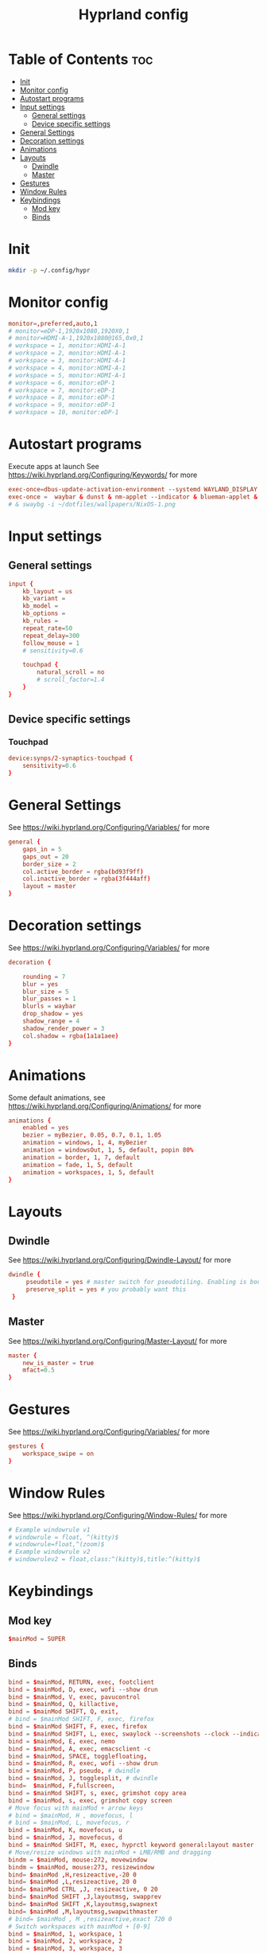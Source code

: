 #+TITLE: Hyprland config  
#+PROPERTY: header-args :tangle ~/.config/hypr/hyprland.conf
* Table of Contents :toc:
- [[#init][Init]]
- [[#monitor-config][Monitor config]]
- [[#autostart-programs][Autostart programs]]
- [[#input-settings][Input settings]]
  - [[#general-settings][General settings]]
  - [[#device-specific-settings][Device specific settings]]
- [[#general-settings-1][General Settings]]
- [[#decoration-settings][Decoration settings]]
- [[#animations][Animations]]
- [[#layouts][Layouts]]
  - [[#dwindle][Dwindle]]
  - [[#master][Master]]
- [[#gestures][Gestures]]
- [[#window-rules][Window Rules]]
- [[#keybindings][Keybindings]]
  - [[#mod-key][Mod key]]
  - [[#binds][Binds]]

* Init
#+begin_src bash :tangle no
mkdir -p ~/.config/hypr
#+end_src

* Monitor config
#+begin_src conf
monitor=,preferred,auto,1
# monitor=eDP-1,1920x1080,1920X0,1
# monitor=HDMI-A-1,1920x1080@165,0x0,1
# workspace = 1, monitor:HDMI-A-1
# workspace = 2, monitor:HDMI-A-1
# workspace = 3, monitor:HDMI-A-1
# workspace = 4, monitor:HDMI-A-1
# workspace = 5, monitor:HDMI-A-1
# workspace = 6, monitor:eDP-1
# workspace = 7, monitor:eDP-1
# workspace = 8, monitor:eDP-1
# workspace = 9, monitor:eDP-1
# workspace = 10, monitor:eDP-1
#+end_src
* Autostart programs 
 Execute apps at launch
 See https://wiki.hyprland.org/Configuring/Keywords/ for more
 #+begin_src conf 
 exec-once=dbus-update-activation-environment --systemd WAYLAND_DISPLAY XDG_CURRENT_DESKTOP 
 exec-once =  waybar & dunst & nm-applet --indicator & blueman-applet & emacs --daemon & foot --server  & bash ~/dotfiles/scripts/power-monitor.sh & hyprpaper
 # & swaybg -i ~/dotfiles/wallpapers/NixOS-1.png
 #+end_src
* Input settings
** General settings
#+begin_src conf
input {
    kb_layout = us
    kb_variant =
    kb_model =
    kb_options =
    kb_rules =
    repeat_rate=50
    repeat_delay=300
    follow_mouse = 1
    # sensitivity=0.6

    touchpad {
        natural_scroll = no
        # scroll_factor=1.4
    }
}
#+end_src 
** Device specific settings
*** Touchpad 
#+begin_src conf
device:synps/2-synaptics-touchpad {
    sensitivity=0.6
}
#+end_src

* General Settings
See https://wiki.hyprland.org/Configuring/Variables/ for more
#+begin_src conf 
general {
    gaps_in = 5
    gaps_out = 20
    border_size = 2
    col.active_border = rgba(bd93f9ff)
    col.inactive_border = rgba(3f444aff)
    layout = master
}
#+end_src

* Decoration settings
See https://wiki.hyprland.org/Configuring/Variables/ for more
#+begin_src conf 
decoration {

    rounding = 7
    blur = yes
    blur_size = 5
    blur_passes = 1
    blurls = waybar
    drop_shadow = yes
    shadow_range = 4
    shadow_render_power = 3
    col.shadow = rgba(1a1a1aee)
}
#+end_src

* Animations
 Some default animations, see https://wiki.hyprland.org/Configuring/Animations/ for more

#+begin_src conf
animations {
    enabled = yes
    bezier = myBezier, 0.05, 0.7, 0.1, 1.05
    animation = windows, 1, 4, myBezier
    animation = windowsOut, 1, 5, default, popin 80%
    animation = border, 1, 7, default
    animation = fade, 1, 5, default
    animation = workspaces, 1, 5, default
}
#+end_src

* Layouts
** Dwindle
See https://wiki.hyprland.org/Configuring/Dwindle-Layout/ for more
#+begin_src conf 
dwindle {
     pseudotile = yes # master switch for pseudotiling. Enabling is bound to mainMod + P in the keybinds section below
     preserve_split = yes # you probably want this
 }
#+end_src 
** Master
See https://wiki.hyprland.org/Configuring/Master-Layout/ for more
#+begin_src conf
master {
    new_is_master = true
    mfact=0.5
}
#+end_src
* Gestures
See https://wiki.hyprland.org/Configuring/Variables/ for more
#+begin_src conf
gestures {
    workspace_swipe = on
}
#+end_src
* Window Rules
See https://wiki.hyprland.org/Configuring/Window-Rules/ for more
#+begin_src conf
# Example windowrule v1
# windowrule = float, ^(kitty)$
# windowrule=float,^(zoom)$
# Example windowrule v2
# windowrulev2 = float,class:^(kitty)$,title:^(kitty)$
#+end_src

* Keybindings
** Mod key
#+begin_src conf
$mainMod = SUPER
#+end_src
** Binds
#+begin_src conf
bind = $mainMod, RETURN, exec, footclient
bind = $mainMod, D, exec, wofi --show drun
bind = $mainMod, V, exec, pavucontrol
bind = $mainMod, Q, killactive, 
bind = $mainMod SHIFT, Q, exit, 
# bind = $mainMod SHIFT, F, exec, firefox
bind = $mainMod SHIFT, F, exec, firefox
bind = $mainMod SHIFT, L, exec, swaylock --screenshots --clock --indicator --indicator-radius 100 --indicator-thickness 7 --effect-blur 7x5 --effect-vignette 0.5:0.5 --ring-color bb00cc --key-hl-color 880033 --line-color 00000000 --inside-color 00000088 --separator-color 00000000  --fade-in 0.2
bind = $mainMod, E, exec, nemo
bind = $mainMod, A, exec, emacsclient -c
bind = $mainMod, SPACE, togglefloating, 
bind = $mainMod, R, exec, wofi --show drun
bind = $mainMod, P, pseudo, # dwindle
bind = $mainMod, J, togglesplit, # dwindle
bind=  $mainMod, F,fullscreen,
bind = $mainMod SHIFT, s, exec, grimshot copy area
bind = $mainMod, s, exec, grimshot copy screen
# Move focus with mainMod + arrow keys
# bind = $mainMod, H , movefocus, l
# bind = $mainMod, L, movefocus, r
bind = $mainMod, K, movefocus, u
bind = $mainMod, J, movefocus, d
bind = $mainMod SHIFT, M, exec, hyprctl keyword general:layout master
# Move/resize windows with mainMod + LMB/RMB and dragging
bindm = $mainMod, mouse:272, movewindow
bindm = $mainMod, mouse:273, resizewindow
bind= $mainMod ,H,resizeactive,-20 0
bind= $mainMod ,L,resizeactive, 20 0
bind= $mainMod CTRL ,J, resizeactive, 0 20
bind= $mainMod SHIFT ,J,layoutmsg, swapprev
bind= $mainMod SHIFT ,K,layoutmsg,swapnext
bind= $mainMod ,M,layoutmsg,swapwithmaster
# bind= $mainMod , M ,resizeactive,exact 720 0
# Switch workspaces with mainMod + [0-9]
bind = $mainMod, 1, workspace, 1
bind = $mainMod, 2, workspace, 2
bind = $mainMod, 3, workspace, 3
bind = $mainMod, 4, workspace, 4
bind = $mainMod, 5, workspace, 5
bind = $mainMod, 6, workspace, 6
bind = $mainMod, 7, workspace, 7
bind = $mainMod, 8, workspace, 8
bind = $mainMod, 9, workspace, 9
bind = $mainMod, 0, workspace, 10

# Move active window to a workspace with mainMod + SHIFT + [0-9]
bind = $mainMod SHIFT, 1, movetoworkspace, 1
bind = $mainMod SHIFT, 2, movetoworkspace, 2
bind = $mainMod SHIFT, 3, movetoworkspace, 3
bind = $mainMod SHIFT, 4, movetoworkspace, 4
bind = $mainMod SHIFT, 5, movetoworkspace, 5
bind = $mainMod SHIFT, 6, movetoworkspace, 6
bind = $mainMod SHIFT, 7, movetoworkspace, 7
bind = $mainMod SHIFT, 8, movetoworkspace, 8
bind = $mainMod SHIFT, 9, movetoworkspace, 9
bind = $mainMod SHIFT, 0, movetoworkspace, 10

# Scroll through existing workspaces with mainMod + scroll
bind = $mainMod, mouse_down, workspace, e+1
bind = $mainMod, mouse_up, workspace, e-1
#+end_src
